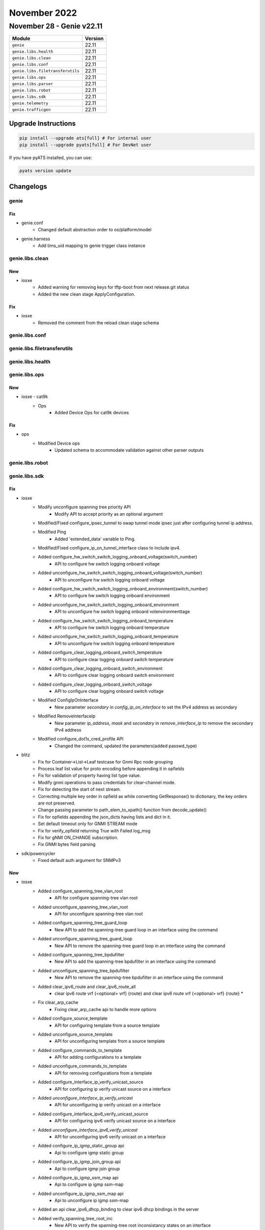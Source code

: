November 2022
=============

November 28 - Genie v22.11
--------------------------



+-----------------------------------+-------------------------------+
| Module                            | Version                       |
+===================================+===============================+
| ``genie``                         | 22.11                         |
+-----------------------------------+-------------------------------+
| ``genie.libs.health``             | 22.11                         |
+-----------------------------------+-------------------------------+
| ``genie.libs.clean``              | 22.11                         |
+-----------------------------------+-------------------------------+
| ``genie.libs.conf``               | 22.11                         |
+-----------------------------------+-------------------------------+
| ``genie.libs.filetransferutils``  | 22.11                         |
+-----------------------------------+-------------------------------+
| ``genie.libs.ops``                | 22.11                         |
+-----------------------------------+-------------------------------+
| ``genie.libs.parser``             | 22.11                         |
+-----------------------------------+-------------------------------+
| ``genie.libs.robot``              | 22.11                         |
+-----------------------------------+-------------------------------+
| ``genie.libs.sdk``                | 22.11                         |
+-----------------------------------+-------------------------------+
| ``genie.telemetry``               | 22.11                         |
+-----------------------------------+-------------------------------+
| ``genie.trafficgen``              | 22.11                         |
+-----------------------------------+-------------------------------+

Upgrade Instructions
^^^^^^^^^^^^^^^^^^^^

.. code-block:: bash

    pip install --upgrade ats[full] # For internal user
    pip install --upgrade pyats[full] # For DevNet user

If you have pyATS installed, you can use:

.. code-block:: bash

    pyats version update




Changelogs
^^^^^^^^^^

genie
"""""
--------------------------------------------------------------------------------
                                      Fix
--------------------------------------------------------------------------------

* genie.conf
    * Changed default abstraction order to os/platform/model

* genie.harness
    * Add tims_uid mapping to genie trigger class instance



genie.libs.clean
""""""""""""""""
--------------------------------------------------------------------------------
                                      New
--------------------------------------------------------------------------------

* iosxe
    * Added warning for removing keys for tftp-boot from next release.git status
    * Added the new clean stage ApplyConfiguration.


--------------------------------------------------------------------------------
                                      Fix
--------------------------------------------------------------------------------

* iosxe
    * Removed the comment from the reload clean stage schema



genie.libs.conf
"""""""""""""""

genie.libs.filetransferutils
""""""""""""""""""""""""""""

genie.libs.health
"""""""""""""""""

genie.libs.ops
""""""""""""""
--------------------------------------------------------------------------------
                                      New
--------------------------------------------------------------------------------

* iosxe - cat9k
    * Ops
        * Added Device Ops for cat9k devices


--------------------------------------------------------------------------------
                                      Fix
--------------------------------------------------------------------------------

* ops
    * Modified Device ops
        * Updated schema to accommodate validation against other parser outputs



genie.libs.robot
""""""""""""""""

genie.libs.sdk
""""""""""""""
--------------------------------------------------------------------------------
                                      Fix
--------------------------------------------------------------------------------

* iosxe
    * Modify unconfigure spanning tree priority API
        * Modify API to accept priority as an optional argument
    * Modified/Fixed configure_ipsec_tunnel to swap tunnel mode ipsec just after configuring tunnel ip address.
    * Modified Ping
        * Added 'extended_data' variable to Ping.
    * Modified/Fixed configure_ip_on_tunnel_interface class to include ipv4.
    * Added configure_hw_switch_switch_logging_onboard_voltage(switch_number)
        * API to configure hw switch logging onboard voltage
    * Added unconfigure_hw_switch_switch_logging_onboard_voltage(switch_number)
        * API to unconfigure hw switch logging onboard voltage
    * Added configure_hw_switch_switch_logging_onboard_environment(switch_number)
        * API to configure hw switch logging onboard environment
    * Added unconfigure_hw_switch_switch_logging_onboard_environment
        * API to unconfigure hw switch logging onboard volenvironmenttage
    * Added configure_hw_switch_switch_logging_onboard_temperature
        * API to configure hw switch logging onboard temperature
    * Added unconfigure_hw_switch_switch_logging_onboard_temperature
        * API to unconfigure hw switch logging onboard temperature
    * Added configure_clear_logging_onboard_switch_temperature
        * API to configure clear logging onboard switch temperature
    * Added configure_clear_logging_onboard_switch_environment
        * API to configure clear logging onboard switch environment
    * Added configure_clear_logging_onboard_switch_voltage
        * API to configure clear logging onboard switch voltage
    * Modified ConfigIpOnInterface
        * New parameter `secondary` in `config_ip_on_interface` to set the IPv4 address as secondary
    * Modified RemoveInterfaceIp
        * New parameter `ip_address`, `mask` and `secondary` in `remove_interface_ip` to remove the secondary IPv4 address
    * Modified configure_dot1x_cred_profile API
        * Changed the command, updated the parameters(added passwd_type)

* blitz
    * Fix for Container->List->Leaf testcase for Gnmi Rpc node grouping
    * Process leaf list value for proto encoding before appending it in opfields
    * Fix for validation of property having list type value.
    * Modify gnmi operations to pass credentials for clear-channel mode.
    * Fix for detecting the start of next stream.
    * Correcting multiple key order in opfield as while converting GetResponse() to dictionary, the key orders are not preserved.
    * Change passing parameter to path_elem_to_xpath() function from decode_update()
    * Fix for opfields appending the json_dicts having lists and dict in it.
    * Set default timeout only for GNMI STREAM mode
    * Fix for verify_opfield returning True with Failed log_msg
    * Fix for gNMI ON_CHANGE subscription.
    * Fix GNMI bytes field parsing

* sdk/powercycler
    * Fixed default auth argument for SNMPv3


--------------------------------------------------------------------------------
                                      New
--------------------------------------------------------------------------------

* iosxe
    * Added configure_spanning_tree_vlan_root
        * API for configure spanning-tree vlan root
    * Added unconfigure_spanning_tree_vlan_root
        * API for unconfigure spanning-tree vlan root
    * Added configure_spanning_tree_guard_loop
        * New API to add the spanning-tree guard loop in an interface using the command
    * Added unconfigure_spanning_tree_guard_loop
        * New API to remove the spanning-tree guard loop in an interface using the command
    * Added configure_spanning_tree_bpdufilter
        * New API to add the spanning-tree bpdufilter in an interface using the command
    * Added unconfigure_spanning_tree_bpdufilter
        * New API to remove the spanning-tree bpdufilter in an interface using the command
    * Added clear_ipv6_route and clear_ipv6_route_all
        * clear ipv6 route vrf {<optional> vrf} {route} and clear ipv6 route vrf {<optional> vrf} {route} *
    * Fix clear_arp_cache
        * Fixing clear_arp_cache api to handle more options
    * Added configure_source_template
        * API for configuring template from a source template
    * Added unconfigure_source_template
        * API for unconfiguring template from a source template
    * Added configure_commands_to_template
        * API for adding configurations to a template
    * Added unconfigure_commands_to_template
        * API for removing configurations from a template
    * Added configure_interface_ip_verify_unicast_source
        * API for configuring ip verify unicast source on a interface
    * Added `unconfigure_interface_ip_verify_unicast`
        * API for unconfiguring ip verify unicast on a interface
    * Added configure_interface_ipv6_verify_unicast_source
        * API for configuring ipv6 verify unicast source on a interface
    * Added `unconfigure_interface_ipv6_verify_unicast`
        * API for unconfiguring ipv6 verify unicast on a interface
    * Added configure_ip_igmp_static_group api
        * Api to configure igmp static group
    * Added configure_ip_igmp_join_group api
        * Api to configure igmp join group
    * Added configure_ip_igmp_ssm_map api
        * Api to configure ip igmp ssm-map
    * Added unconfigure_ip_igmp_ssm_map api
        * Api to unconfigure ip igmp ssm-map
    * Added an api clear_ipv6_dhcp_binding to clear ipv6 dhcp bindings in the server
    * Added verify_spanning_tree_root_inc
        * New API to verify the spanning-tree root inconsistancy states on an interface
    * Added verify_spanning_tree_loop_inc
        * New API to verify the spanning-tree loop inconsistancy states on an interface
    * Added configure_spanning_tree_guard_root
        * New API to add the spanning-tree guard root in an interface
    * Added unconfigure_spanning_tree_guard_root
        * New API to remove the spanning-tree guard root in an interface
    * Added configure_radius_server_accounting_system API
        * API to  configure radius-server accounting system host-config
    * Added configure_service_template_with_inactivity_timer API
        * API to configure service template with inactivity timer
    * Added configure_service_template_with_vlan API
        * API to configure service template with vlan
    * Added configure_service_template_with_access_group API
        * API to configure service template with access group
    * Added configure_class_map_type_match_any API
        * API to configure class-map type control subscriber match-any
    * Added configure_class_map_type_match_none API
        * API to configure class-map type control subscriber match-none
    * Added configure_template_methods_for_dot1x API
        * API to configure template methods for dot1x
    * Added configure_template_methods_using_max_reauth API
        * API to configure template methods using max reauth and timeout
    * Added configure_interface_udld_port
        * API for configure interface udld port
    * Added unconfigure_interface_udld_port
        * API for unconfigure interface udld port
    * Added configure_udld_message_time
        * API for configure udld message time
    * Added unconfigure_udld_message_time
        * API for unconfigure udld message time
    * Added unconfigure_http_client_source_interface api
        * Api to unconfigure http client source interface
    * Added unconfigure_ip_domain_name api
        * Api to unconfigure ip domain name
    * Added configure_ip_http_secure_server api
        * Api to configure http secure-server
    * Added configure_pki_import
        * added to configure pki import
    * Added configure_pki_export
        * added to configure pki export
    * Added change_pki_server_state
        * added to change pki server state.
    * Added dialogue statemenst in configure_pki_enroll
        * added more dialogue statements in configure pki enroll.
    * Added options configure_trustpoint
        * added more options to handle more configs.
    * Added cmd in configure_crypto_pki_server
        * added a cmd for option database_url_storage_location.
    * Added copy_file
        * added api to copy file locally on device.
    * Added configure_cts_aaa_methods
        * API for configure cts aaa methods
    * Added unconfigure_cts_aaa_methods
        * API for unconfigure cts aaa methods
    * Added execute_install_three_step_issu_package
        * Api for executing three step issu package
    * Added configure_interface_ip_verify_unicast_reversepath
        * API for configuring ip verify unicast reverse-path on a interface
    * Added configure_interface_ip_verify_unicast_notification
        * API for configuring ip verify unicast notification on a interface
    * Added configure_interface_ipv6_verify_unicast_reversepath
        * API for configuring ipv6 verify unicast reverse-path on a interface
    * Added unconfigure_commands_to_template
        * API for removing configurations from a template
    * Added request_platform_software_package_clean
        * API for performing request platform software package clean switch on device
    * Added install_autoupgrade
        * API to perform install upgrade on the device
    * Added verify_no_access_session
        * New API to verify if the access-session monitor is present on an interface
    * Added unconfigure_source_template
        * New API to unconfigure the source template on an interface
    * Added configure_ip_igmp_snooping_tcn_flood api
        * Api to configure flood query count
    * Added unconfigure_ip_igmp_snooping_tcn_flood api
        * Api to unconfigure flood query count
    * Added configure_ip_igmp_snooping_last_member_query_interval api
        * Api to configure the IGMP last-member query interval
    * Added unconfigure_ip_igmp_snooping_last_member_query_interval api
        * Api to unconfigure the IGMP last-member query interval
    * Added configure_platform api
        * Api to configure platform license
    * Added configure_license_smart api
        * Api to configure license smart license
    * Added verify_platform_resources API
        * API to verify the platform resources details in the device
    * Added configure_ip_igmp_ssm_map_query_dns api
        * Api to configure ip igmp ssm map query dns
    * Added unconfigure_ip_igmp_ssm_map_query_dns api
        * Api to unconfigure ip igmp ssm map query dns
    * Added configure_stack_power_mode_redundant
        * API to configure mode redundant on stack-power stack
    * Added unconfigure_stack_power_mode_redundant
        * API to unconfigure mode redundant on stack-power stack
    * Added configure_stack_power_default_mode
        * API to configure default mode on stack-power stack
    * Added configure_interface_vlan_standby_ip api
        * API to configure vlan interface standby ip
    * Added configure_interface_vlan_standby_timers api
        * API to configure vlan interface standby timers
    * Added configure_interface_vlan_standby_preempt api
        * API to configure vlan interface standby preempt
    * Added unconfigure_interface_vlan_standby_ip api
        * API to unconfigure vlan interface standby ip
    * Added unconfigure_interface_vlan_standby_timers api
        * API to unconfigure vlan interface standby timers
    * Added unconfigure_interface_vlan_standby_preempt api
        * API to unconfigure vlan interface standby preempt
    * Added configure_ip_domain_timeout api
        * configures the IP domain timeout
    * Added unconfigure_ip_domain_timeout api
        * unconfigures the IP domain timeout
    * Added unconfigure_ip_http_server api
        * unconfigures ip http server
    * Added configure_ip_http_authentication_local api
        * configures ip http authentication local
    * Added unconfigure_ip_http_authentication_local api
        * unconfigures ip http authentication local
    * Added configure_ip_http_secure_server api
        * configures ip http secure-server
    * Added unconfigure_ip_http_secure_server api
        * unconfigures ip http secure-server
    * Added verify_neighbor_count
        * API for verify the neighbor count
    * Added configure_vrf_forwarding_interface
        * API for Creating vrf forwarding on interface
    * Added unconfigure_vrf_forwarding_interface
        * API for Removing vrf forwarding on interface
    * Added unconfigure_call_home api
        * API to unconfigure call-home
    * Added configure_license_smart_usage_interval api
        * API to configure license smart usage interval
    * added api unconfigure_ipv4_dhcp_relay_helper
        * API for unconfiguring ipv4 dhcp helper address in interface
    * addded api unconfigure_ipv6_dhcp_relay
        * API for unconfiguring ipv6 dhcp relay destination in interface
    * Added configure_interface_switchport_block_address
        * API for configure interface switchport block address
    * Added unconfigure_interface_switchport_block_address
        * API for unconfigure interface switchport block address
    * Added configure_interface_logging_event
        * API for configure interface logging event
    * Added unconfigure_interface_logging_event
        * API for unconfigure interface logging event
    * Added license_smart_factory_reset
        * API to clear licensing information from the trusted store and memory
    * Added disable_debug_all
        * API to turn debugging off
    * Added unconfigure_ipv6_mld_snooping_vlan_mrouter_interface
        * API to Unconfigure ipv6 mld snooping vlan mrouter interface
    * Added configure_clear_ipv6_mld_counters
        * API to Configure clear ipv6 mld counters
    * Added configure_ip_igmp_ssm_map_enable
        * API to  Configure ip igmp ssm-map enable
    * Added configure_ip_igmp_snooping_vlan_mrouter_interface
        * API to Configure ip igmp snooping vlan mrouter interface
    * Added configure_debug_ip_pim
        * API to Configure debug ip pim
    * Added configure_ip_igmp_snooping_vlan_static_ipaddr_interface
        * API to Configure ip igmp snooping vlan static ipaddr interface
    * Added configure_ip_igmp_snooping_vlan_mrouter_learn_pim_dvmrp
        * API to Configure ip igmp snooping vlan mrouter learn pim-dvmrp
    * Added configure_spanning_tree_portfast
        * API for configure spanning-tree portfast
    * Added unconfigure_spanning_tree_portfast
        * API for unconfigure spanning-tree portfast
    * Added configure_spanning_tree_uplinkfast
        * API for configure spanning-tree uplinkfast
    * Added unconfigure_spanning_tree_uplinkfast
        * API for unconfigure spanning-tree uplinkfast
    * Added configure_spanning_tree_backbonefast
        * API for configure spanning-tree backbonefast
    * Added unconfigure_spanning_tree_backbonefast
        * API for unconfigure spanning-tree backbonefast
    * Added configure_router_bgp_neighbor_remote_as API
        * API to configure the router bgp neighbor
    * Added configure_router_bgp_network_mask API
        * API to configure the router bgp network mask
    * Added configure_router_bgp_neighbor_ebgp_multihop API
        * API to configure the router bgp neighbor ebgp multihop
    * Added configure_stack_power_switch
        * API to configure stack-power switch
    * Added configure_stack_power_stack
        * API to configure stack-power stack
    * Added unconfigure_stack_power_stack
        * API to unconfigure stack-power stack
    * Added GetInterfaceSecondaryIpv4Address
        * New API `get_interface_secondary_ipv4_address` to retrieve the secondary IPv4 address
    * Added stop_monitor_capture API
        * API for configuring stop monitor capture cli
    * Added configure_virtual_service api
        * Api to configure virtual-service name
    * Added unconfigure_virtual_service api
        * Api to unconfigure virtual-service name
    * Added unconfigure_virtual_service_activate api
        * Api to deactivate virtual-service
    * Added configure_interface_VirtualPortGroup api
        * Api to configure interface VirtualPortGroup
    * Added unconfigure_interface_VirtualPortGroup api
        * Api to unconfigure interface VirtualPortGroup
    * Added get_show_output_exclude
        * API for "Get Show Output Exclude"
    * Added configure_switchport_dot1q_ethertype and unconfigure_switchport_dot1q_ethertype
        * API for configuring switchport dot1q ethertype and no switchport dot1q ethertype
    * Added configure_spanning_tree_mst_configuration
        * API for to add the spanning tree mst configuration
    * Added unconfigure_spanning_tree_mst_configuration
        * API for unconfigure the spanning tree mst configuration
    * Added configure_eui_64_over_ipv6_enabled_interface API
        * API to Configure eui-64 over ipv6 enabled interface
    * Added unconfigure_eui_64_over_ipv6_enabled_interface API
        * API to UnConfigure eui-64 over ipv6 enabled interface
    * Added configure_ipv6_nd_dad_processing API
        * API to Configure ipv6 nd dad processing
    * Added unconfigure_ipv6_nd_dad_processing API
        * API to UnConfigure ipv6 nd dad processing
    * Added configure_service_policy API
        * Added configure_service_policy API
    * Added configure_interface_switchport_port_security_violation API
        * Added configure_interface_switchport_port_security_violation API
    * Added unconfigure_interface_switchport_port_security_violation API
        * Added unconfigure_interface_switchport_port_security_violation API
    * Added configure_interface_dot1x_timeout_txp API
        * Added configure_interface_dot1x_timeout_txp API
    * Added unconfigure_interface_dot1x_timeout_txp API
        * Added unconfigure_interface_dot1x_timeout_txp API
    * Added configure_interface_dot1x_max_req API
        * Added configure_interface_dot1x_max_req API
    * Added unconfigure_interface_dot1x_max_req API
        * Added unconfigure_interface_dot1x_max_req API
    * Added configure_interface_dot1x_max_reauth_req API
        * Added configure_interface_dot1x_max_reauth_req API
    * Added unconfigure_interface_dot1x_max_reauth_req API
        * Added unconfigure_interface_dot1x_max_reauth_req API
    * Added configure_interface_dot1x_eap_profile API
        * Added configure_interface_dot1x_eap_profile API
    * Added unconfigure_interface_dot1x_eap_profile API
        * Added unconfigure_interface_dot1x_eap_profile API
    * Added configure_interface_dot1x_auth_vlan API
        * Added configure_interface_dot1x_auth_vlan API
    * Added unconfigure_interface_dot1x_auth_vlan API
        * Added unconfigure_interface_dot1x_auth_vlan API
    * Added configure_interface_dot1x_auth_vlan_no_resp API
        * Added configure_interface_dot1x_auth_vlan_no_resp API
    * Added unconfigure_interface_dot1x_auth_vlan_no_resp API
        * Added unconfigure_interface_dot1x_auth_vlan_no_resp API
    * Added unconfigure_ip_route_cache API
        * API to unconfigure ip route-cache on interface
    * Added configure_scale_ipv6_accesslist_config API
        * API to configure acls under ipv6 access-list
    * Added configure_aaa_authentication_login API
        * API to configure aaa authentication login
    * Added configure_aaa_default_group_methods API
        * API to configure aaa default group methods
    * Added configure_aaa_authorization_exec_default API
        * API to configure aaa authorization exec default
    * Added configure_aaa_accounting_update_periodic API
        * API to configuring aaa accounting update newinfo periodic
    * Added configure_aaa_accounting_identity_default_start_stop API
        * API to configure aaa accounting identity default start-stop
    * Added configure_radius_attribute_8 API
        * API to configure radius-server attribute 8 include-in-access-req
    * Added configure_radius_attribute_25 API
        * API to configure radius-server attribute 25 access-request include
    * Added configure_radius_attribute_31_mac_format API
        * API to configure radius-server attribute 31 mac format ietf upper-case
    * Added configure_radius_attribute_31_send_mac API
        * API to configure radius-server attribute 31 send nas-port-detail mac-only
    * Added unconfigure_subinterface API
        * API to unconfigure subinterface
    * Modified config_ip_on_interface API
        * Modified API to configure ipv6 link-local address
    * Added configure_license_smart_transport_cslu api
        * Api to configure license smart transport cslu type
    * Added unconfigure_license_smart_transport api
        * Api to unconfigure license smart transport type
    * Added configure_license_smart_url_cslu api
        * Api to configure license smart url to cslu type
    * Added unconfigure_license_smart_url_cslu api
        * Api to unconfigure license smart url from cslu type
    * Added configure_line_console api
        * Api to configure line console on a line

* blitz
    * Added support for gnmi 0.8
    * Added proto folder containing protofiles, protomodels and script to generate models from protofile


--------------------------------------------------------------------------------
                                       ~
--------------------------------------------------------------------------------


--------------------------------------------------------------------------------
                                     Update
--------------------------------------------------------------------------------

* iosxe
    * Modified configure_fnf_exporter API
        * Corrected the source_int parameter



genie.libs.parser
"""""""""""""""""
--------------------------------------------------------------------------------
                                      Fix
--------------------------------------------------------------------------------

* iosxr
    * Modified ShowPceIPV4PeerDetail
        * Added Instantiation option for Capabiities to schema as Optional.
        * Added MD5 option to schema as Optional.
        * Added Maximum SID depth option to schema as Optional.
        * Added Last pcerror option to schema as Optional.
    * Modified ShowIsisInterface
        * Added Total bandwidth as Optional parameter to schema.
        * Added Delay normalization as Optional parameter to schema.
        * Added Interval and Offset options in delay normalization to schema.
        * Added Link loss as Optional parameter to schema.
        * Added Metric fallback as Optional parameter to schema.
        * Added Bandwidth and Anomaly options in metric fallback to schema.
        * Modified Adjacency formation, State, Prefix advertisement, Metric, Weight and Mpls as Optional under topology in schema.
        * Added Status option in Ldp sync as Optional parameter to schema.
        * Modified Forwarding address, Global prefix as Optional under address_family in schema.
        * Added <r56> to parse the optional line with the format "LDPv4 Sync Status    Achieved".
        * Added <r57> to parse the optional line with the format "Total bandwidth                1000000".
        * Added <r58> to parse the optional line with the format "Metric fallback".
        * Added <r59> to parse the optional line with the format "Bandwidth (L1/L2)    Inactive/Inactive".
        * Added <r60> to parse the optional line with the format "Anomaly (L1/L2)    Inactive/Inactive".
        * Added <r61> to parse the optional line with the format "Delay Normalization      Interval0 Offset0".
        * Added <r62> to parse the optional line with the format "Link Loss                1".

* iosxe
    * Modified ShowLispAR
        * changed the regular expression P2 to match any type of ipv6 address
    * Modified ShowDeviceTrackingDatabaseDetails
        * Enhanced the regex to match "time_left" with format "224 s(7177 s)"
    * Modified Ping
        * Added 'extended_data' variable to Ping.
    * Modified ShowIpProtocols
        * Fixed to capture ISIS enabled interfaces properly
    * Modified ShowIpv6Protocols
        * Fixed to capture ISIS enabled interfaces properly
    * Modified ShowCryptoIkev2Stats Added Quantum resistance line to parser.
    * Modified ShowInventoryRaw
        * changed the regular expression P1 to work Temp values.
    * Modified ShowIpOspf
        * Updated regex p12_4 to match warning-only
        * Update regex p33 to match warning-only
    * Modified ShowCdpNeighbors parser
        * Added a new command "show cdp neighbors {interface}" in the existing schema.
    * Modified ShowSwitch
        * Made hw_ver parameter as optional to support some of the outputs witout hw_ver.
    * Modified ShowVersion
        * Added system_fpga_version parameter as optional to support some of the outputs with System FPGA Version.
    * Modified ShowHardwareLed
        * modified code to match code for not having SWITCH match or non stack devices, also for IE3x00 devices
    * Modified ShowIdpromInterface.
    * Added the parser in the proper file show_idprom.py.

* nxos
    * Modified ShowIpv6MrouteVrfAll
        * Updated regex pattern p5_1  to accommodate bridge only outputs as well.
        * Moved the regex patterns outside of the for loop so that they will
    * Modified ShowRouting
        * Updated regex pattern to match nextop line attr "tunnelid" to match hex properly [0-9a-fA-Fx].
        * Updated regex pattern to match nextop line attr "segid" to only optionally match colon.
    * Modified ShowBgpSessions
        * Added regexes p7_1 and p7_2 in order to correctly parse the outputs where there is a line break due to large AS numbers
    * Modified ShowBgpVrfAllAll
        * Reordered <p3_4> to match after <p3_1>, <p3_2>, and <p3_3> to avoid matching nexthop when a network is the only value on the line.

* cheetah
    * Modified show_capwap_client_rcb
        * Modified capwap image download, hyperlocation options to schema as Optional.

* deleted the duplicate parser under iosxe/show_platform.py and iosxe/c9300/show_platform.py.


--------------------------------------------------------------------------------
                                      New
--------------------------------------------------------------------------------

* iosxe
    * Added ShowIpArpInspectionInterfaces
        * show ip arp inspection interfaces {interface}
    * Added ShowTemplateBrief
        * show template brief
    * Added ShowSwitchStackRingSpeed
        * Parser for show switch stack-ring speed
    * Added ShowPlatformMatmMacTable Parser
        * Parser for "show platform hardware fed switch active matm macTable"
    * Added ShowOspfv3Gracefulrestart
        * added new parser for cli "show ospfv3 {pid} graceful-restart"
    * Added ShowOspfv3FloodList
        * added new parser for cli "show ospfv3 {pid} flood-list"
    * Added ShowOspfv3Events
        * added new parser for cli "show ospfv3 {pid} events"
    * Added ShowOspfv3Neighbor
        * show ospfv3 {pid} neighbor
    * Added ShowOspfv3RetransmissionList
        * show ospfv3 {pid} retransmission-list
    * Added ShowOspfv3RequestList
        * show ospfv3 {pid} request-list
    * Added ShowSdwanAppFwdDpiFlows
        * show sdwan app-fwd dpi flows parser
    * Fixed ShowSdwanAppfwdCflowdStatistics
        * Whole method was under "if output" statement - fixed it
    * Added ShowVlanDot1qTagNative
        * show vlan dot1q tag native
    * Added ShowCefInterfaceVlanBrief
        * show cef interface Vlan {id} brief
    * Added ShowCefInterfacePolicyStatistics
        * Parser for show cef interface policy-statistics
    * Added ShowEnvironmentStack
        * show environment stack
    * Added ShowCableDiagnosticsTdrInt
        * show cable-diagnostics tdr interface {interface}
    * Added ShowSnmpEngineid
        * Parsef for show snmp engineid
    * Added ShowSnmpCommunity
        * Parsef for show snmp community
    * Added ShowSnmpMibBulkstatTransfer
        * Parsef for show snmp mib bulkstat transfer
    * Added ShowLicenseHistoryMessage
        * show license history message
    * Added ShowSdwanUtdDataplaneConfig
        * show sdwan utd dataplane config
    * Added ShowPlatformHardwareFedSwitchStateFwdAsicAbstractionPrintResourceHandleClient_le parser
        * Added ShowPlatformHardwareFedSwitchStateFwdAsicAbstractionPrintResourceHandleClient_le parser
    * Added ShowIpOspfNsr
        * added new parser for cli 'show ip ospf nsr'
    * Added ShowInterfacesTransceiverSupportedlist
        * Parser for show interfaces transceiver supported-list
    * Added ShowIpArpInspectionStatisticsVlan
        * show ip arp inspection statistics vlan {num}
    * Added ShowTemplateInterfaceSourceBuiltInOriginalAll Parser
        * Parser for "show template interface source built-in Original all"
    * Added ShowlldpErrors
        * added new parser for cli "show lldp errors"
    * Modified ShowBoot and ShowBootSystem
        * Modified regexp of boot mode in ShowBoot parser to display boot mode other then 'device'.
        * Modified regexp of boot mode and boot variable in ShowBootSystem parser.
    * Added ShowIpv6MldSnoopingVlan
        * show ipv6 mld snooping vlan
    * Added ShowIpv6MldSnoopingMrouter
        * show ipv6 mld snooping mrouter
    * Added ShowSpanningTreeInterfaceDetail
        * Parser for "show spanning-tree interface detail"
    * Added ShowSpanningTreeInterface
        * Parser for "show spanning-tree interface"
    * Added ShowSpanningTreeInconsistentports
        * Parser for "show spanning-tree inconsistentports"
    * Added ShowOspfv3Interface
        * show ospfv3 {pid} interface
    * Added ShowMacroAutoDevice Parser
        * Parser for "show macro auto device"
    * Added ShowPlatformSoftwareNodeClusterManagerSwitchB0Node
        * show platform software node cluster-manager switch {mode} B0 node {node}
    * Added ShowPlatformSoftwareFedStateVpSummaryInterfaceIf_id parser
        * Added ShowPlatformSoftwareFedStateVpSummaryInterfaceIf_id parser
    * Added ShowIpCefSummary
        * Parser for show ip cef summary
    * Added ShowPlatformRewriteUtilization
        * parser for chec the rewrite utilization
    * Added ShowAdjacencySummary
        * parser for show adjacency summary
    * Added ShowOspfv3
        * show ospfv3
        * show ospfv3 vrf {vrf_id}
    * Added ShowOspfv3DatabaseSummaryDetail
        * show ospfv3 database database-summary detail
        * show ospfv3 {process_id} database database-summary detail
    * Added ShowRunSectionOspfv3
        * show running-config | section ospfv3
    * Added ShowPmVpInterfaceVlan parser
        * Added ShowPmVpInterfaceVlan parser
    * Added ShowMacAddressTableCount
        * show mac address-table count
    * Added ShowOspfv3StatisticDetail
        * New parser for "show ospfv3 {pid} statistic detail"
    * Added ShowInstallCommitted
        * show install committed
    * Added ShowLoggingOnboardSwitchClilog parser
        * for 'Show logging onboard switch {switch} clilog'
    * Added ShowLoggingOnboardSwitchActiveStatus parser
        * for 'show logging onboard switch active status'
    * Added ShowLoggingOnboardSwitchActiveUptimeDetail parser
        * for 'show logging onboard switch active uptime detail'
    * Added ShowLoggingOnboardSwitchContinuous parser
        * for 'show logging onboard switch {switch_num} {include} continuous'
    * Added ShowPlatformPmPortDataInt parser
        * Added ShowPlatformPmPortDataInt parser
    * Added ShowMacAddressTableCountVlan
        * Parser for show mac address space
    * Added ShowIpDnsView
        * show ip dns view parser
    * Added ShowAccessSessionsInfo
        * show access-session info
    * Added ShowAaaDeadCriteriaRadius Parser
        * Parser for "show aaa dead-criteria radius"
    * Added ShowCdpTraffic Parser
        * Parser for "show cdp traffic"
    * Added ShowCdpInterface Parser
        * Parsre for "show cdp interface"
    * Added ShowCdpEntry Parser
        * Parser for "show cdp entry"
    * Added ShowCefInterface Parser
        * Parser for "show cef interface {interface}"
    * Added ShowCefInterfaceInternal Parser
        * Parser for "show cef interface {interface} internal"
    * Added parser
        * Added ShowIpAdmissionCache parser
    * Added parser
        * Added ShowAccessSessionEventLoggingMac parser
    * Added ShowAaaSessions parser
        * Added ShowAaaSessions parser
    * Added ShowDot1xStatistics parser
        * Added ShowDot1xStatistics parser
    * Added ShowAaaMemory parser
        * Added ShowAaaMemory parser
    * Added ShowPlatformSoftwareWiredClientSwitchR0 parser
        * Added ShowPlatformSoftwareWiredClientSwitchR0 parser
    * Added ShowPlatformAuthenticationSbinfoInterface parser
        * Added ShowPlatformAuthenticationSbinfoInterface parser
    * Added ShowPlatformHostAccessTableIntf parser
        * Added ShowPlatformHostAccessTableIntf parser
    * Added ShowPlatformSoftwareFedSwitchStateIfmIfIdIf_id parser
        * Added ShowPlatformSoftwareFedSwitchStateIfmIfIdIf_id parser

* added showiparpinspectionlog
    * show ip arp inspection log

* iosxr
    * Modified ShowRcmdIsisEventSpf
        * show rcmd isis {isis} event spf {spf_run_no}
    * Modified ShowRcmdIsisEventPrefix
        * show rcmd isis {isis} event prefix {prefix_name}
    * Added ShowRcmdIsisEventPrefixLastDetail
        * show rcmd isis {isis} event prefix {prefix_name} last {event_no} detail
        * show rcmd isis {isis} event prefix {prefix_name} detail
    * Added ShowRcmdIsisEventSpfLastDetail
        * show rcmd isis {isis} event spf last {event_no} detail
        * show rcmd isis {isis} event spf {spf_run_no} detail
    * Added ShowRcmdProcess
        * show rcmd process
    * Added ShowRcmdInterfaceEvent
        * show rcmd interface event

* show access-session info switch {switch} r0


